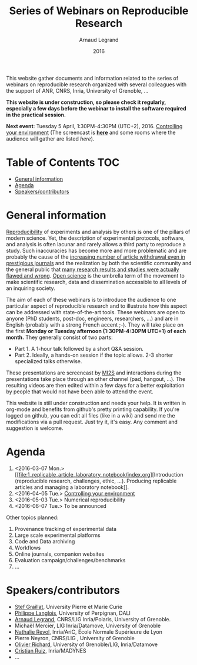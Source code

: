 #+TITLE:     Series of Webinars on Reproducible Research
#+AUTHOR:    Arnaud Legrand
#+DATE: 2016
#+STARTUP: overview indent

This website gather documents and information related to the series of
webinars on reproducible research organized with several colleagues
with the support of ANR, CNRS, Inria, University of Grenoble, ...

*This website is under construction, so please check it regularly, especially a few days before the webinar to install the software
required in the practical session.*

#+BEGIN_CENTER
*Next event*: Tuesday 5 April, 1:30PM-4:30PM (UTC+2), 2016.  [[file:2_controling_your_environment/index.org][Controlling
 your environment]] (The screencast is *[[https://mi2s.imag.fr/pm/direct][here]]* and some rooms where the
 audience will gather are listed [[2_controling_your_environment/index.org#locations][here]]).
#+END_CENTER

* Table of Contents                                                     :TOC:
 - [[#general-information][General information]]
 - [[#agenda][Agenda]]
 - [[#speakerscontributors][Speakers/contributors]]

* General information
[[http://en.wikipedia.org/wiki/Reproducibility][Reproducibility]] of experiments and analysis by others is one of the
pillars of modern science. Yet, the description of experimental
protocols, software, and analysis is often lacunar and rarely allows a
third party to reproduce a study.  Such inaccuracies has become more
and more problematic and are probably the cause of the [[http://www.nature.com/news/2011/111005/full/478026a.html][increasing
number of article withdrawal even in prestigious journals]] and the
realization by both the scientific community and the general public
that [[http://www.plosmedicine.org/article/info:doi/10.1371/journal.pmed.0020124][many research results and studies were actually flawed and wrong]].
[[http://en.wikipedia.org/wiki/Open_science][Open science]] is the umbrella term of the movement to make scientific
research, data and dissemination accessible to all levels of an
inquiring society.


The aim of each of these webinars is to introduce the audience to one
particular aspect of reproducible research and to illustrate how this
aspect can be addressed with state-of-the-art tools. These webinars
are open to anyone (PhD students, post-doc, engineers, researchers,
...) and are in English (probably with a strong French accent
;-). They will take place on the first *Monday or Tuesday
afternoon (1:30PM-4:30PM UTC+1) of each month.* They generally consist
of two parts:
- Part 1. A 1-hour talk followed by a short Q&A session.
- Part 2. Ideally, a hands-on session if the topic allows. 2-3
  shorter specialized talks otherwise.

These presentations are screencast by [[https://mi2s.imag.fr/][MI2S]] and interactions during the
presentations take place through an other channel (pad, hangout, ...).
The resulting videos are then edited within a few days for a better
exploitation by people that would not have been able to attend the
event.

This website is still under construction and needs your help. It is
written in org-mode and benefits from github's pretty printing
capability. If you're logged on github, you can edit all files (like
in a wiki) and send me the modifications via a pull request. Just try
it, it's easy. Any comment and suggestion is welcome.
* Agenda
1. <2016-03-07 Mon.> [[file:1_replicable_article_laboratory_notebook/index.org][Introduction (reproducible research, challenges, ethic,
   ...). Producing replicable articles and managing a laboratory
   notebook]].
2. <2016-04-05 Tue.> [[file:2_controling_your_environment/index.org][Controlling your environment]]
3. <2016-05-03 Tue.> Numerical reproducibility
4. <2016-06-07 Tue.> To be announced

Other topics planned:
1. Provenance tracking of experimental data
2. Large scale experimental platforms
3. Code and Data archiving
4. Workflows
5. Online journals, companion websites
6. Evaluation campaign/challenges/benchmarks
7. ...

* Speakers/contributors
- [[http://www-pequan.lip6.fr/~graillat/][Stef Graillat]], University Pierre et Marie Curie
- [[http://perso.univ-perp.fr/philippe.langlois/][Philippe Langlois]], University of Perpignan, DALI
- [[https://team.inria.fr/polaris/members/arnaud-legrand/][Arnaud Legrand]], CNRS/LIG Inria/Polaris, University of Grenoble.
- Michaël Mercier, LIG Inria/Datamove, University of Grenoble
- [[http://perso.ens-lyon.fr/nathalie.revol/][Nathalie Revol]], Inria/AriC, École Normale Supérieure de Lyon
- Pierre Neyron, CNRS/LIG , University of Grenoble
- [[http://mescal.imag.fr/membres/olivier.richard/][Olivier Richard]], University of Grenoble/LIG, Inria/Datamove
- [[http://www.serankua.net/cristianruiz/][Cristian Ruiz]], Inria/MADYNES
- ...
